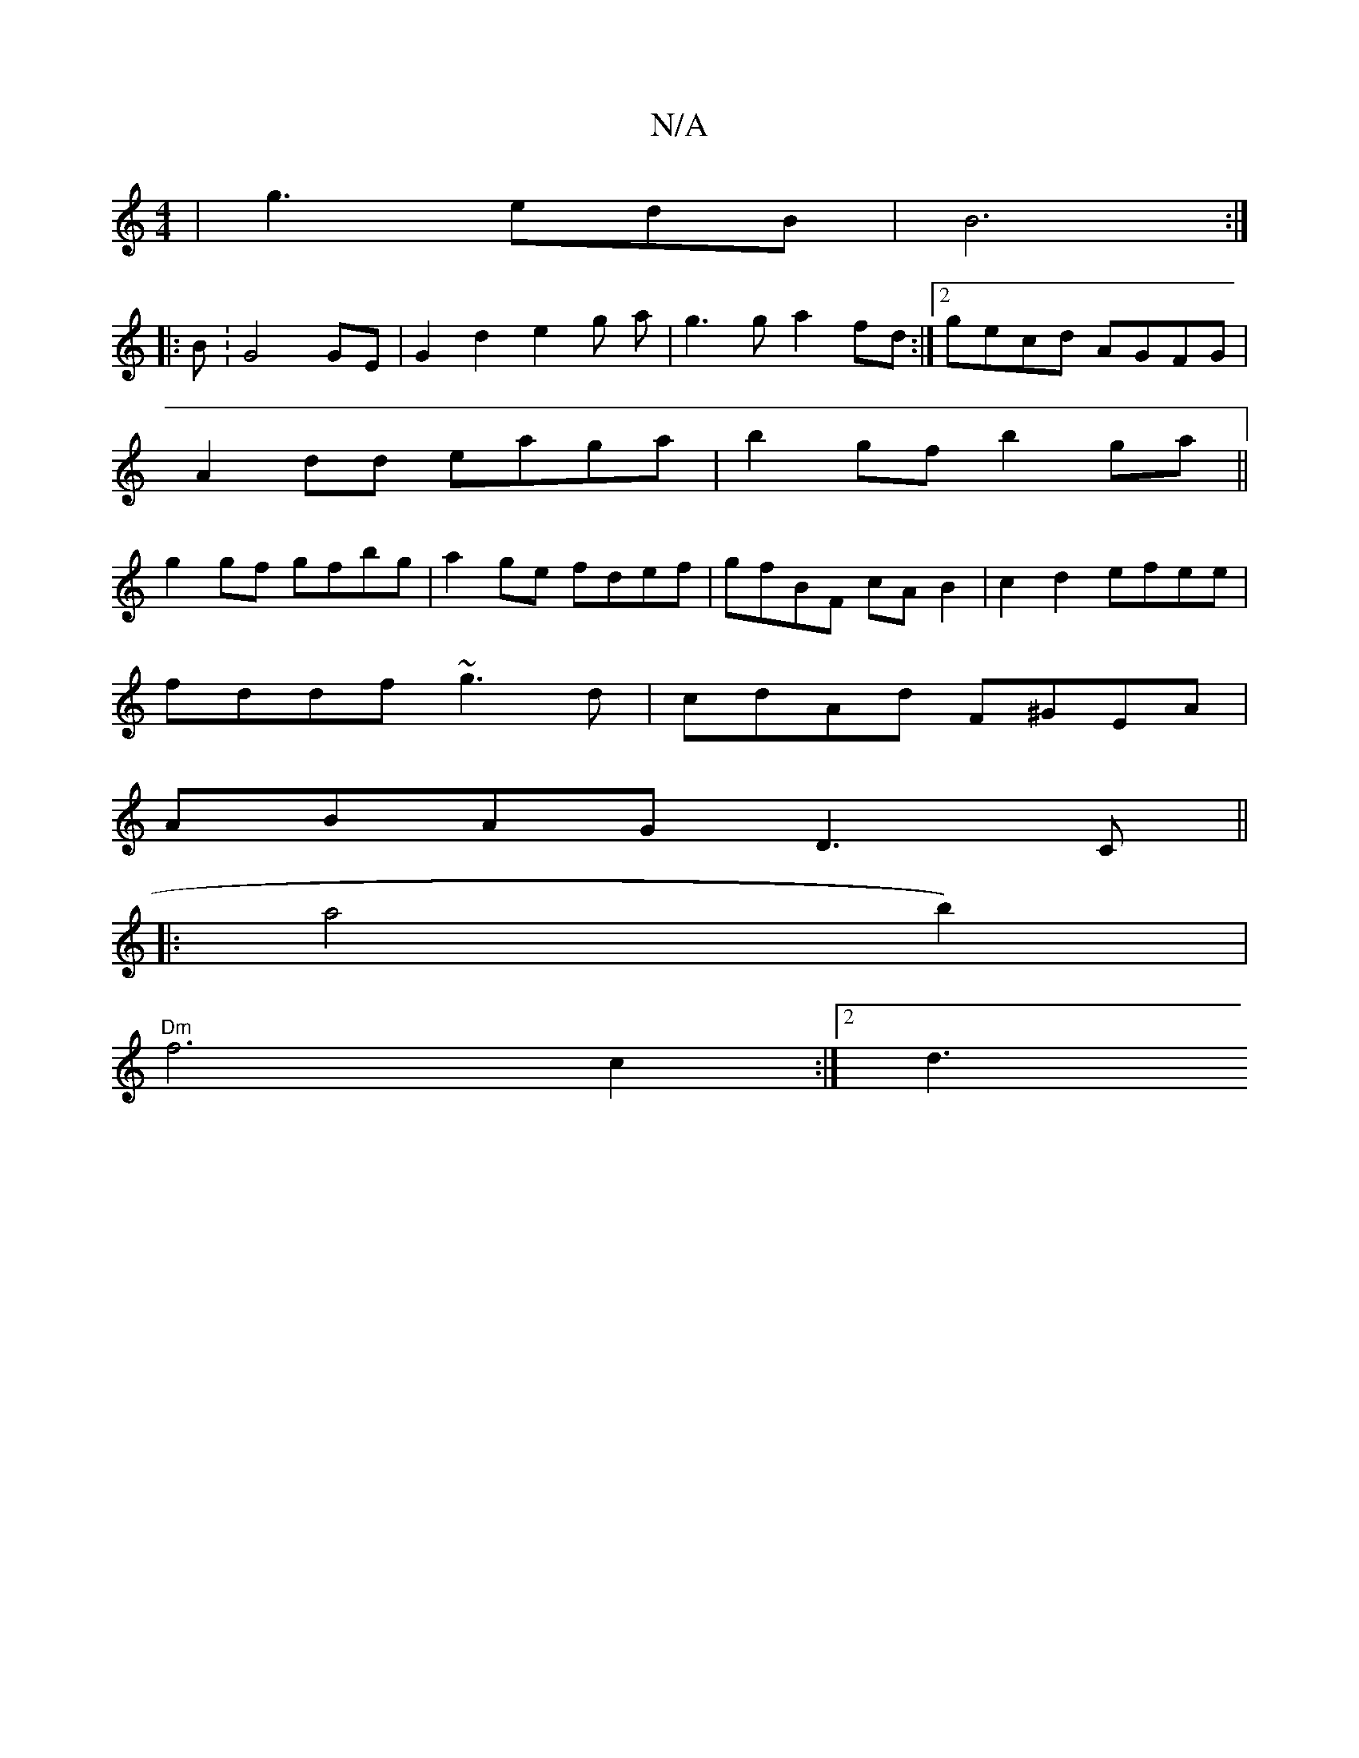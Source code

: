 X:1
T:N/A
M:4/4
R:N/A
K:Cmajor
 | g3 edB | B6 :|
|: B: G4 GE | G2 d2 e2 g a | g3g a2 fd :|2 gecd AGFG|
A2dd eaga|b2 gf b2 ga||
g2gf gfbg|a2ge fdef|gfBF cA B2|c2d2 efee|
fddf ~g3 d|cdAd F^GEA|
ABAG D3C||
|:Va4 b2)|
"Dm" f6 c2 :|2 d3